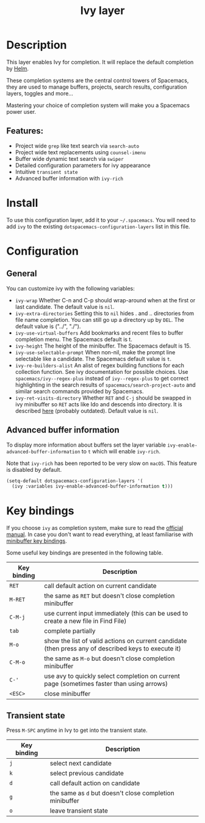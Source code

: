 #+TITLE: Ivy layer

#+TAGS: completion|layer

* Table of Contents                     :TOC_5_gh:noexport:
- [[#description][Description]]
  - [[#features][Features:]]
- [[#install][Install]]
- [[#configuration][Configuration]]
  - [[#general][General]]
  - [[#advanced-buffer-information][Advanced buffer information]]
- [[#key-bindings][Key bindings]]
  - [[#transient-state][Transient state]]

* Description
This layer enables Ivy for completion. It will replace the default completion by
[[https://github.com/emacs-helm/helm][Helm]].

These completion systems are the central control towers of Spacemacs, they are
used to manage buffers, projects, search results, configuration layers, toggles
and more...

Mastering your choice of completion system will make you a Spacemacs power user.

** Features:
- Project wide =grep= like text search via =search-auto=
- Project wide text replacements using =counsel-imenu=
- Buffer wide dynamic text search via =swiper=
- Detailed configuration parameters for ivy appearance
- Intuitive =transient state=
- Advanced buffer information with =ivy-rich=

* Install
To use this configuration layer, add it to your =~/.spacemacs=. You will need to
add =ivy= to the existing =dotspacemacs-configuration-layers= list in this
file.

* Configuration
** General
You can customize ivy with the following variables:
- =ivy-wrap= Whether C-n and C-p should wrap-around when at the first or
  last candidate. The default value is =nil=.
- =ivy-extra-directories= Setting this to =nil= hides . and .. directories from
  file name completion. You can still go up a directory up by ~DEL~.
  The default value is ("../", "./").
- =ivy-use-virtual-buffers= Add bookmarks and recent files to buffer completion
  menu. The Spacemacs default is t.
- =ivy-height= The height of the minibuffer. The Spacemacs default is 15.
- =ivy-use-selectable-prompt= When non-nil, make the prompt line selectable like
  a candidate. The Spacemacs default value is =t=.
- =ivy-re-builders-alist= An alist of regex building functions for each
  collection function. See ivy documentation for possible choices. Use
  =spacemacs/ivy--regex-plus= instead of =ivy--regex-plus= to get correct
  highlighting in the search results of =spacemacs/search-project-auto= and
  similar search commands provided by Spacemacs.
- =ivy-ret-visits-directory= Whether ~RET~ and ~C-j~ should be swapped in ivy
  minibuffer so ~RET~ acts like Ido and descends into directory. It is described
  [[https://github.com/abo-abo/swiper/wiki/ido-style-folder-navigation][here]] (probably outdated). Default value is =nil=.

** Advanced buffer information
To display more information about buffers set the layer variable
=ivy-enable-advanced-buffer-information= to =t= which will enable =ivy-rich=.

Note that =ivy-rich= has been reported to be very slow on =macOS=. This feature
is disabled by default.

#+BEGIN_SRC emacs-lisp
  (setq-default dotspacemacs-configuration-layers '(
    (ivy :variables ivy-enable-advanced-buffer-information t)))
#+END_SRC

* Key bindings
If you choose =ivy= as completion system, make sure to read the [[http://oremacs.com/swiper/][official manual]].
In case you don't want to read everything, at least familiarise with
[[http://oremacs.com/swiper/#minibuffer-key-bindings][minibuffer key bindings]].

Some useful key bindings are presented in the following table.

| Key binding | Description                                                                                          |
|-------------+------------------------------------------------------------------------------------------------------|
| ~RET~       | call default action on current candidate                                                             |
| ~M-RET~     | the same as ~RET~ but doesn't close completion minibuffer                                            |
| ~C-M-j~     | use current input immediately (this can be used to create a new file in Find File)                   |
| ~tab~       | complete partially                                                                                   |
| ~M-o~       | show the list of valid actions on current candidate (then press any of described keys to execute it) |
| ~C-M-o~     | the same as ~M-o~ but doesn't close completion minibuffer                                            |
| ~C-'~       | use avy to quickly select completion on current page (sometimes faster than using arrows)            |
| ~<ESC>~     | close minibuffer                                                                                     |

** Transient state
Press ~M-SPC~ anytime in Ivy to get into the transient state.

| Key binding | Description                                             |
|-------------+---------------------------------------------------------|
| ~j~         | select next candidate                                   |
| ~k~         | select previous candidate                               |
| ~d~         | call default action on candidate                        |
| ~g~         | the same as ~d~ but doesn't close completion minibuffer |
| ~o~         | leave transient state                                   |
